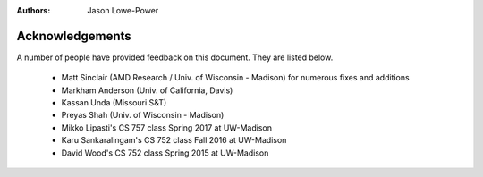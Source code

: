 :authors: Jason Lowe-Power


.. _acknowledgements-chapter:

----------------
Acknowledgements
----------------

A number of people have provided feedback on this document.
They are listed below.

 - Matt Sinclair (AMD Research / Univ. of Wisconsin - Madison) for numerous fixes and additions
 - Markham Anderson (Univ. of California, Davis)
 - Kassan Unda (Missouri S&T)
 - Preyas Shah (Univ. of Wisconsin - Madison)
 - Mikko Lipasti's CS 757 class Spring 2017 at UW-Madison
 - Karu Sankaralingam's CS 752 class Fall 2016 at UW-Madison
 - David Wood's CS 752 class Spring 2015 at UW-Madison
